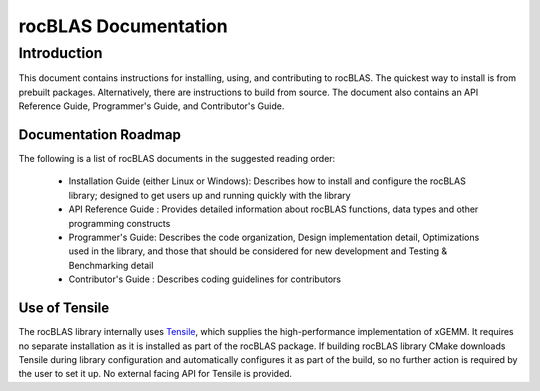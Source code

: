 =====================
rocBLAS Documentation
=====================

------------
Introduction
------------

This document contains instructions for installing, using, and contributing to rocBLAS.
The quickest way to install is from prebuilt packages. Alternatively, there are instructions to build from source. The document also contains an API Reference Guide, Programmer's Guide, and Contributor's Guide.

Documentation Roadmap
^^^^^^^^^^^^^^^^^^^^^
The following is a list of rocBLAS documents in the suggested reading order:

 - Installation Guide (either Linux or Windows): Describes how to install and configure the rocBLAS library; designed to get users up and running quickly with the library
 - API Reference Guide : Provides detailed information about rocBLAS functions, data types and other programming constructs
 - Programmer's Guide: Describes the code organization, Design implementation detail, Optimizations used in the library, and those that should be considered for new development and Testing & Benchmarking detail
 - Contributor's Guide : Describes coding guidelines for contributors


Use of Tensile
^^^^^^^^^^^^^^

The rocBLAS library internally uses
`Tensile <https://github.com/ROCmSoftwarePlatform/Tensile>`__, which
supplies the high-performance implementation of xGEMM. It requires no separate installation as it is installed as part of the rocBLAS package.
If building rocBLAS library CMake downloads Tensile during library configuration and automatically
configures it as part of the build, so no further action is required by the
user to set it up.  No external facing API for Tensile is provided.
